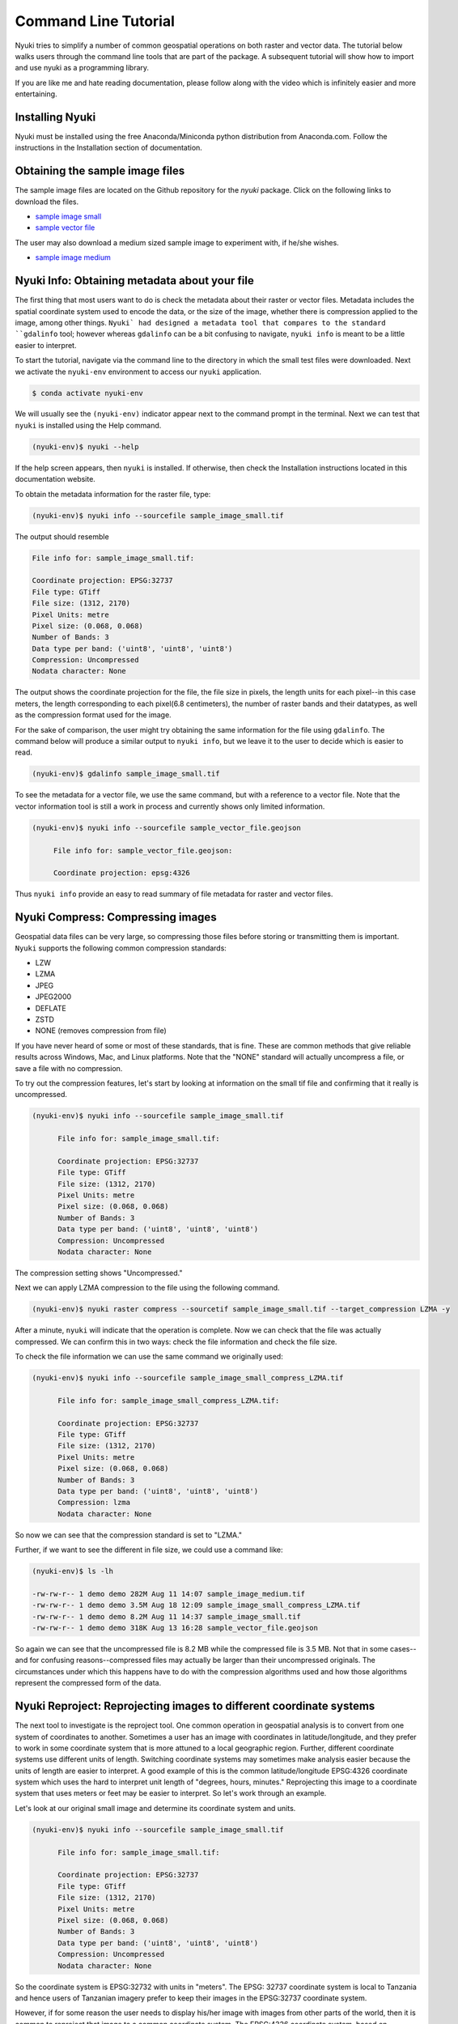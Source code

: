 Command Line Tutorial
=====================

Nyuki tries to simplify a number of common geospatial operations 
on both raster and vector data. The tutorial below walks users through
the command line tools that are part of the package. A subsequent tutorial
will show how to import and use nyuki as a programming library.

If you are like me and hate reading documentation, please follow along with
the video which is infinitely easier and more entertaining.

================
Installing Nyuki
================

Nyuki must be installed using the free Anaconda/Miniconda python distribution from
Anaconda.com. Follow the instructions in the Installation section of documentation.

================================
Obtaining the sample image files
================================

.. raw:: html

    <div style="position: relative; padding-bottom: 56.25%; height: 0; overflow: hidden; max-width: 100%; height: auto;">
        <iframe src="https://www.youtube.com/embed/KmyyElDIzPk" frameborder="0" allowfullscreen style="position: absolute; top: 0; left: 0; width: 100%; height: 100%;"></iframe>
    </div>

The sample image files are located on the Github repository for the `nyuki`
package. Click on the following links to download the files.

- `sample image small`_
- `sample vector file`_

The user may also download a medium sized sample image to experiment with, if he/she wishes. 

- `sample image medium`_

.. _sample image small: https://github.com/00krishna-tools/nyuki/releases/download/v0.0.1/sample_image_small.tif
.. _sample vector file: https://github.com/00krishna-tools/nyuki/releases/download/v0.0.1/sample_vector_file.geojson
.. _sample image medium: https://github.com/00krishna-tools/nyuki/releases/download/v0.0.1/sample_image_medium.tif
==============================================
Nyuki Info: Obtaining metadata about your file
==============================================


The first thing that most users want to do is check the metadata about their
raster or vector files. Metadata includes the spatial coordinate system used
to encode the data, or the size of the image, whether there is compression
applied to the image, among other things. ``Nyuki` had designed a metadata
tool that compares to the standard ``gdalinfo`` tool; however whereas ``gdalinfo``
can be a bit confusing to navigate, ``nyuki info`` is meant to be a little
easier to interpret.

To start the tutorial, navigate via the command line to the directory in which
the small test files were downloaded. Next we activate the ``nyuki-env``
environment to access our ``nyuki`` application.

.. code-block:: console

    $ conda activate nyuki-env

We will usually see the ``(nyuki-env)`` indicator appear next to the command
prompt in the terminal. Next we can test that ``nyuki`` is installed using the
Help command.

.. code-block:: console

    (nyuki-env)$ nyuki --help

If the help screen appears, then ``nyuki`` is installed. If otherwise, then
check the Installation instructions located in this documentation website.

To obtain the metadata information for the raster file, type:

.. code-block:: console

    (nyuki-env)$ nyuki info --sourcefile sample_image_small.tif

The output should resemble

.. code-block:: console

 	 File info for: sample_image_small.tif: 

	 Coordinate projection: EPSG:32737
	 File type: GTiff
	 File size: (1312, 2170)
	 Pixel Units: metre
	 Pixel size: (0.068, 0.068)
	 Number of Bands: 3
	 Data type per band: ('uint8', 'uint8', 'uint8')
	 Compression: Uncompressed
	 Nodata character: None

The output shows the coordinate projection for the file, the file size in
pixels, the length units for each pixel--in this case meters, the length
corresponding to each pixel(6.8 centimeters), the number of raster bands and
their datatypes, as well as the compression format used for the image.

For the sake of comparison, the user might try obtaining the same information
for the file using ``gdalinfo``. The command below will produce a similar output
to ``nyuki info``, but we leave it to the user to decide which is easier to
read.

.. code-block:: console

    (nyuki-env)$ gdalinfo sample_image_small.tif

To see the metadata for a vector file, we use the same command, but with
a reference to a vector file. Note that the vector information tool is still
a work in process and currently shows only limited information. 

.. code-block:: console

    (nyuki-env)$ nyuki info --sourcefile sample_vector_file.geojson

 	 File info for: sample_vector_file.geojson: 

	 Coordinate projection: epsg:4326

Thus ``nyuki info`` provide an easy to read summary of file metadata for raster
and vector files. 

==================================
Nyuki Compress: Compressing images
==================================

Geospatial data files can be very large, so compressing those files before
storing or transmitting them is important. ``Nyuki`` supports the following common
compression standards:

- LZW
- LZMA
- JPEG
- JPEG2000
- DEFLATE
- ZSTD
- NONE (removes compression from file)

If you have never heard of some or most of these standards, that is fine. These
are common methods that give reliable results across Windows, Mac, and Linux
platforms. Note that the "NONE" standard will actually uncompress a file, or
save a file with no compression. 

To try out the compression features, let's start by looking at information on
the small tif file and confirming that it really is uncompressed.

.. code-block:: console

   (nyuki-env)$ nyuki info --sourcefile sample_image_small.tif

 	 File info for: sample_image_small.tif: 

	 Coordinate projection: EPSG:32737
	 File type: GTiff
	 File size: (1312, 2170)
	 Pixel Units: metre
	 Pixel size: (0.068, 0.068)
	 Number of Bands: 3
	 Data type per band: ('uint8', 'uint8', 'uint8')
	 Compression: Uncompressed
	 Nodata character: None

The compression setting shows "Uncompressed."

Next we can apply LZMA compression to the file using the following command.

.. code-block:: console

   (nyuki-env)$ nyuki raster compress --sourcetif sample_image_small.tif --target_compression LZMA -y

After a minute, ``nyuki`` will indicate that the operation is complete. Now we
can check that the file was actually compressed. We can confirm this in two
ways: check the file information and check the file size.

To check the file information we can use the same command we originally used:

.. code-block:: console

   (nyuki-env)$ nyuki info --sourcefile sample_image_small_compress_LZMA.tif

 	 File info for: sample_image_small_compress_LZMA.tif: 

	 Coordinate projection: EPSG:32737
	 File type: GTiff
	 File size: (1312, 2170)
	 Pixel Units: metre
	 Pixel size: (0.068, 0.068)
	 Number of Bands: 3
	 Data type per band: ('uint8', 'uint8', 'uint8')
	 Compression: lzma
	 Nodata character: None

So now we can see that the compression standard is set to "LZMA."

Further, if we want to see the different in file size, we could use a command
like:

.. code-block:: console

   (nyuki-env)$ ls -lh

   -rw-rw-r-- 1 demo demo 282M Aug 11 14:07 sample_image_medium.tif
   -rw-rw-r-- 1 demo demo 3.5M Aug 18 12:09 sample_image_small_compress_LZMA.tif
   -rw-rw-r-- 1 demo demo 8.2M Aug 11 14:37 sample_image_small.tif
   -rw-rw-r-- 1 demo demo 318K Aug 13 16:28 sample_vector_file.geojson

So again we can see that the uncompressed file is 8.2 MB while the compressed
file is 3.5 MB. Not that in some cases--and for confusing reasons--compressed
files may actually be larger than their uncompressed originals. The circumstances
under which this happens have to do with the compression algorithms used and how
those algorithms represent the compressed form of the data.

====================================================================
Nyuki Reproject: Reprojecting images to different coordinate systems
====================================================================


.. raw:: html

    <div style="position: relative; padding-bottom: 56.25%; height: 0; overflow: hidden; max-width: 100%; height: auto;">
        <iframe src="https://www.youtube.com/embed/TLNyDROBD1A" frameborder="0" allowfullscreen style="position: absolute; top: 0; left: 0; width: 100%; height: 100%;"></iframe>
    </div>

The next tool to investigate is the reproject tool. One common operation in
geospatial analysis is to convert from one system of coordinates to another.
Sometimes a user has an image with coordinates in latitude/longitude, and they
prefer to work in some coordinate system that is more attuned to a local
geographic region. Further, different coordinate systems use different units
of length. Switching coordinate systems may sometimes make analysis easier
because the units of length are easier to interpret. A good example of this
is the common latitude/longitude EPSG:4326 coordinate system which uses the hard to
interpret unit length of "degrees, hours, minutes." Reprojecting this image to
a coordinate system that uses meters or feet may be easier to interpret. So
let's work through an example.

Let's look at our original small image and determine its coordinate system and
units.

.. code-block:: console

   (nyuki-env)$ nyuki info --sourcefile sample_image_small.tif

 	 File info for: sample_image_small.tif: 

	 Coordinate projection: EPSG:32737
	 File type: GTiff
	 File size: (1312, 2170)
	 Pixel Units: metre
	 Pixel size: (0.068, 0.068)
	 Number of Bands: 3
	 Data type per band: ('uint8', 'uint8', 'uint8')
	 Compression: Uncompressed
	 Nodata character: None

So the coordinate system is EPSG:32732 with units in "meters". The EPSG: 32737
coordinate system is local to Tanzania and hence users of Tanzanian imagery
prefer to keep their images in the EPSG:32737 coordinate system.

However, if for some reason the user needs to display his/her image with
images from other parts of the world, then it is common to reproject that image
to a common coordinate system. The EPSG:4326 coordinate system, based on
Latitude/Longitude is often the default coordinate system and works well all
over the world.

Let's reproject our image to this new coordinate system.

.. code-block:: console

   (nyuki-env)$ nyuki raster reproject --sourcetiff sample_image_small.tif --target_epsg EPSG:4326 -y

After the code runs, the user can see the output file as ``sample_image_small_proj_4326.tif.``
To check that the projection operation completed successfully we can use the
``nyuki info`` tool as such 

.. code-block:: console

   (nyuki-env)$ nyuki info --sourcefile sample_image_small_proj_4326.tif

 	 File info for: sample_image_small_proj_4326.tif: 

	 Coordinate projection: EPSG:4326
	 File type: GTiff
	 File size: (1315, 2170)
	 Pixel Units: unknown, likely degrees
	 Pixel size: (0.0, 0.0)
	 Number of Bands: 3
	 Data type per band: ('uint8', 'uint8', 'uint8')
	 Compression: lzw
	 Nodata character: None

Which show that the projection was applied. Alternatively we could load the
file into QGIS or ArcGIS and check that the file is accurately reprojected,
but otherwise unchanged. 


=======================================================================
Nyuki Resample: Upsampling/Downsampling images to different resolutions
=======================================================================

Next we can look at the resampling tool in ``nyuki.`` The resampling tool
will either downsample or upsample an image to reduce or increase its resolution, respectively.
Often large geospatial images are taken with very high resolution which also
leads to high file sizes. For a website or publication format, image resolution
is often downsampled/reduced to shrink the file size while preserving most
of the detail.

When we examine a file in ``nyuki``, we can see the resolution of each pixel
as 0.067 meters. In other words, given that each pixel is square shaped, the
height and width of each pixel corresponds to 6.7 centimeters.

.. code-block:: console

   (nyuki-env)$ nyuki info --sourcefile sample_image_small.tif

 	 File info for: sample_image_small.tif: 

	 Coordinate projection: EPSG:32737
	 File type: GTiff
	 File size: (1312, 2170)
	 Pixel Units: metre
	 Pixel size: (0.068, 0.068)
	 Number of Bands: 3
	 Data type per band: ('uint8', 'uint8', 'uint8')
	 Compression: Uncompressed
	 Nodata character: None

By resampling the image we will reduce the image resolution so that each
pixel corresponds to 22 centimeters. The choice of 22 centimeters is arbitrary,
and users are free to resample to any size they wish.

.. code-block:: console

   (nyuki-env)$ nyuki raster resample --sourcetiff sample_image_small.tif --target_resolution 0.22 -y

Once the process is complete we can import the image into QGIS or ArcGIS to
check the result. Or we can simply check the information on the image. 

.. code-block:: console

   (nyuki-env)$ nyuki info --sourcefile sample_image_small_resampled_0_22metre.tif

   File info for: sample_image_small_resampled_0_22metre.tif:

	 Coordinate projection: EPSG:32737
	 File type: GTiff
	 File size: (405, 670)
	 Pixel Units: metre
	 Pixel size: (0.22, 0.22)
	 Number of Bands: 3
	 Data type per band: ('uint8', 'uint8', 'uint8')
	 Compression: Uncompressed
	 Nodata character: None

The new pixel size indicates that each pixel is now 22 centimeters square and
that the image has been successfully resampled. 
















